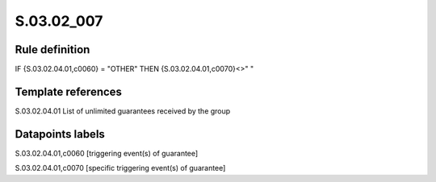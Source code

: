 ===========
S.03.02_007
===========

Rule definition
---------------

IF {S.03.02.04.01,c0060} = "OTHER" THEN {S.03.02.04.01,c0070}<>" "


Template references
-------------------

S.03.02.04.01 List of unlimited guarantees received by the group


Datapoints labels
-----------------

S.03.02.04.01,c0060 [triggering event(s) of guarantee]

S.03.02.04.01,c0070 [specific triggering event(s) of guarantee]



